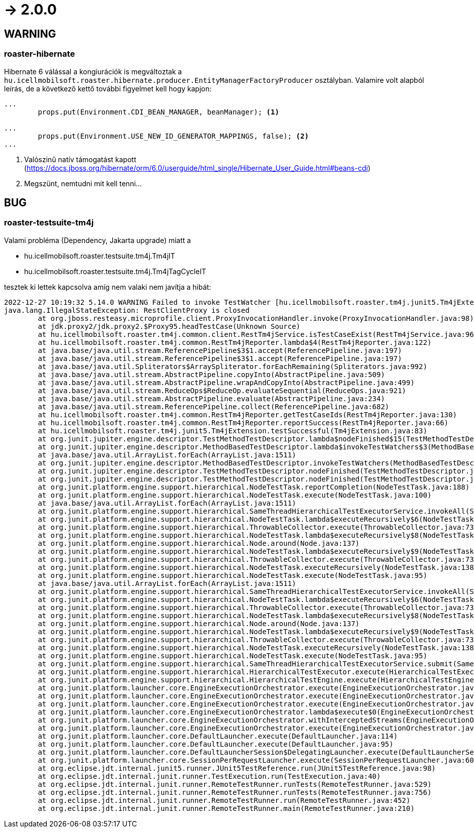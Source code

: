 = -> 2.0.0

== WARNING

=== roaster-hibernate
Hibernate 6 válással a kongiurációk is megváltoztak a
`hu.icellmobilsoft.roaster.hibernate.producer.EntityManagerFactoryProducer` osztályban.
Valamire volt alapból leírás, de a következő kettő további figyelmet kell hogy kapjon:

[source,java]
----
...
        props.put(Environment.CDI_BEAN_MANAGER, beanManager); <1>

...
        props.put(Environment.USE_NEW_ID_GENERATOR_MAPPINGS, false); <2>
...
----
<1> Valószinű natív támogatást kapott (https://docs.jboss.org/hibernate/orm/6.0/userguide/html_single/Hibernate_User_Guide.html#beans-cdi)
<2> Megszünt, nemtudni mit kell tenni...

== BUG

=== roaster-testsuite-tm4j

Valami probléma (Dependency, Jakarta upgrade) miatt a 

* hu.icellmobilsoft.roaster.testsuite.tm4j.Tm4jIT
* hu.icellmobilsoft.roaster.testsuite.tm4j.Tm4jTagCycleIT

tesztek ki lettek kapcsolva amíg nem valaki nem javítja a hibát:

[source,bash]
----
2022-12-27 10:19:32 5.14.0 WARNING Failed to invoke TestWatcher [hu.icellmobilsoft.roaster.tm4j.junit5.Tm4jExtension] for method [hu.icellmobilsoft.roaster.testsuite.tm4j.Tm4jIT#dummyTest()] with display name [dummyTest()] 
java.lang.IllegalStateException: RestClientProxy is closed
	at org.jboss.resteasy.microprofile.client.ProxyInvocationHandler.invoke(ProxyInvocationHandler.java:98)
	at jdk.proxy2/jdk.proxy2.$Proxy95.headTestCase(Unknown Source)
	at hu.icellmobilsoft.roaster.tm4j.common.client.RestTm4jService.isTestCaseExist(RestTm4jService.java:96)
	at hu.icellmobilsoft.roaster.tm4j.common.RestTm4jReporter.lambda$4(RestTm4jReporter.java:122)
	at java.base/java.util.stream.ReferencePipeline$3$1.accept(ReferencePipeline.java:197)
	at java.base/java.util.stream.ReferencePipeline$3$1.accept(ReferencePipeline.java:197)
	at java.base/java.util.Spliterators$ArraySpliterator.forEachRemaining(Spliterators.java:992)
	at java.base/java.util.stream.AbstractPipeline.copyInto(AbstractPipeline.java:509)
	at java.base/java.util.stream.AbstractPipeline.wrapAndCopyInto(AbstractPipeline.java:499)
	at java.base/java.util.stream.ReduceOps$ReduceOp.evaluateSequential(ReduceOps.java:921)
	at java.base/java.util.stream.AbstractPipeline.evaluate(AbstractPipeline.java:234)
	at java.base/java.util.stream.ReferencePipeline.collect(ReferencePipeline.java:682)
	at hu.icellmobilsoft.roaster.tm4j.common.RestTm4jReporter.getTestCaseIds(RestTm4jReporter.java:130)
	at hu.icellmobilsoft.roaster.tm4j.common.RestTm4jReporter.reportSuccess(RestTm4jReporter.java:66)
	at hu.icellmobilsoft.roaster.tm4j.junit5.Tm4jExtension.testSuccessful(Tm4jExtension.java:83)
	at org.junit.jupiter.engine.descriptor.TestMethodTestDescriptor.lambda$nodeFinished$15(TestMethodTestDescriptor.java:300)
	at org.junit.jupiter.engine.descriptor.MethodBasedTestDescriptor.lambda$invokeTestWatchers$3(MethodBasedTestDescriptor.java:134)
	at java.base/java.util.ArrayList.forEach(ArrayList.java:1511)
	at org.junit.jupiter.engine.descriptor.MethodBasedTestDescriptor.invokeTestWatchers(MethodBasedTestDescriptor.java:132)
	at org.junit.jupiter.engine.descriptor.TestMethodTestDescriptor.nodeFinished(TestMethodTestDescriptor.java:297)
	at org.junit.jupiter.engine.descriptor.TestMethodTestDescriptor.nodeFinished(TestMethodTestDescriptor.java:68)
	at org.junit.platform.engine.support.hierarchical.NodeTestTask.reportCompletion(NodeTestTask.java:188)
	at org.junit.platform.engine.support.hierarchical.NodeTestTask.execute(NodeTestTask.java:100)
	at java.base/java.util.ArrayList.forEach(ArrayList.java:1511)
	at org.junit.platform.engine.support.hierarchical.SameThreadHierarchicalTestExecutorService.invokeAll(SameThreadHierarchicalTestExecutorService.java:41)
	at org.junit.platform.engine.support.hierarchical.NodeTestTask.lambda$executeRecursively$6(NodeTestTask.java:155)
	at org.junit.platform.engine.support.hierarchical.ThrowableCollector.execute(ThrowableCollector.java:73)
	at org.junit.platform.engine.support.hierarchical.NodeTestTask.lambda$executeRecursively$8(NodeTestTask.java:141)
	at org.junit.platform.engine.support.hierarchical.Node.around(Node.java:137)
	at org.junit.platform.engine.support.hierarchical.NodeTestTask.lambda$executeRecursively$9(NodeTestTask.java:139)
	at org.junit.platform.engine.support.hierarchical.ThrowableCollector.execute(ThrowableCollector.java:73)
	at org.junit.platform.engine.support.hierarchical.NodeTestTask.executeRecursively(NodeTestTask.java:138)
	at org.junit.platform.engine.support.hierarchical.NodeTestTask.execute(NodeTestTask.java:95)
	at java.base/java.util.ArrayList.forEach(ArrayList.java:1511)
	at org.junit.platform.engine.support.hierarchical.SameThreadHierarchicalTestExecutorService.invokeAll(SameThreadHierarchicalTestExecutorService.java:41)
	at org.junit.platform.engine.support.hierarchical.NodeTestTask.lambda$executeRecursively$6(NodeTestTask.java:155)
	at org.junit.platform.engine.support.hierarchical.ThrowableCollector.execute(ThrowableCollector.java:73)
	at org.junit.platform.engine.support.hierarchical.NodeTestTask.lambda$executeRecursively$8(NodeTestTask.java:141)
	at org.junit.platform.engine.support.hierarchical.Node.around(Node.java:137)
	at org.junit.platform.engine.support.hierarchical.NodeTestTask.lambda$executeRecursively$9(NodeTestTask.java:139)
	at org.junit.platform.engine.support.hierarchical.ThrowableCollector.execute(ThrowableCollector.java:73)
	at org.junit.platform.engine.support.hierarchical.NodeTestTask.executeRecursively(NodeTestTask.java:138)
	at org.junit.platform.engine.support.hierarchical.NodeTestTask.execute(NodeTestTask.java:95)
	at org.junit.platform.engine.support.hierarchical.SameThreadHierarchicalTestExecutorService.submit(SameThreadHierarchicalTestExecutorService.java:35)
	at org.junit.platform.engine.support.hierarchical.HierarchicalTestExecutor.execute(HierarchicalTestExecutor.java:57)
	at org.junit.platform.engine.support.hierarchical.HierarchicalTestEngine.execute(HierarchicalTestEngine.java:54)
	at org.junit.platform.launcher.core.EngineExecutionOrchestrator.execute(EngineExecutionOrchestrator.java:147)
	at org.junit.platform.launcher.core.EngineExecutionOrchestrator.execute(EngineExecutionOrchestrator.java:127)
	at org.junit.platform.launcher.core.EngineExecutionOrchestrator.execute(EngineExecutionOrchestrator.java:90)
	at org.junit.platform.launcher.core.EngineExecutionOrchestrator.lambda$execute$0(EngineExecutionOrchestrator.java:55)
	at org.junit.platform.launcher.core.EngineExecutionOrchestrator.withInterceptedStreams(EngineExecutionOrchestrator.java:102)
	at org.junit.platform.launcher.core.EngineExecutionOrchestrator.execute(EngineExecutionOrchestrator.java:54)
	at org.junit.platform.launcher.core.DefaultLauncher.execute(DefaultLauncher.java:114)
	at org.junit.platform.launcher.core.DefaultLauncher.execute(DefaultLauncher.java:95)
	at org.junit.platform.launcher.core.DefaultLauncherSession$DelegatingLauncher.execute(DefaultLauncherSession.java:91)
	at org.junit.platform.launcher.core.SessionPerRequestLauncher.execute(SessionPerRequestLauncher.java:60)
	at org.eclipse.jdt.internal.junit5.runner.JUnit5TestReference.run(JUnit5TestReference.java:98)
	at org.eclipse.jdt.internal.junit.runner.TestExecution.run(TestExecution.java:40)
	at org.eclipse.jdt.internal.junit.runner.RemoteTestRunner.runTests(RemoteTestRunner.java:529)
	at org.eclipse.jdt.internal.junit.runner.RemoteTestRunner.runTests(RemoteTestRunner.java:756)
	at org.eclipse.jdt.internal.junit.runner.RemoteTestRunner.run(RemoteTestRunner.java:452)
	at org.eclipse.jdt.internal.junit.runner.RemoteTestRunner.main(RemoteTestRunner.java:210)
----
